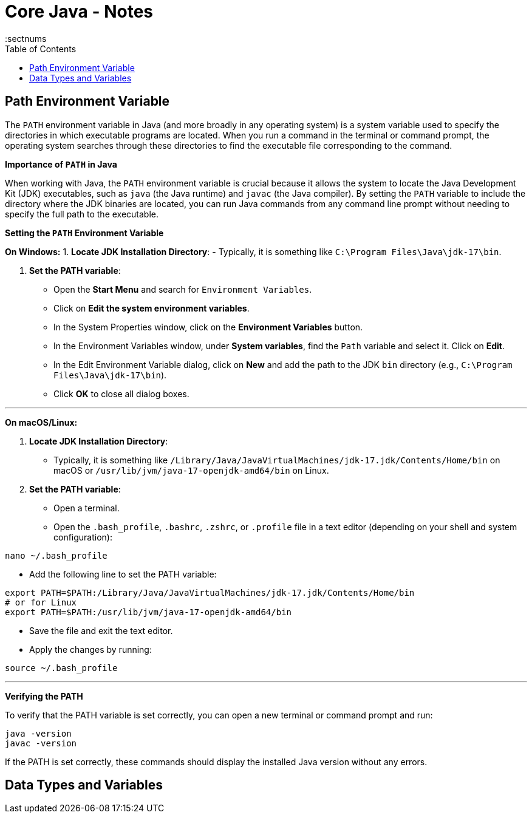 = Core Java - Notes
:toc: top
:toclevels: 5
:sectnums


== Path Environment Variable

The `PATH` environment variable in Java (and more broadly in any operating system) is a system variable used to specify the directories in which executable programs are located. When you run a command in the terminal or command prompt, the operating system searches through these directories to find the executable file corresponding to the command.

*Importance of `PATH` in Java*

When working with Java, the `PATH` environment variable is crucial because it allows the system to locate the Java Development Kit (JDK) executables, such as `java` (the Java runtime) and `javac` (the Java compiler). By setting the `PATH` variable to include the directory where the JDK binaries are located, you can run Java commands from any command line prompt without needing to specify the full path to the executable.

*Setting the `PATH` Environment Variable*

*On Windows:*
1. **Locate JDK Installation Directory**:
- Typically, it is something like `C:\Program Files\Java\jdk-17\bin`.

2. **Set the PATH variable**:
- Open the **Start Menu** and search for `Environment Variables`.
- Click on **Edit the system environment variables**.
- In the System Properties window, click on the **Environment Variables** button.
- In the Environment Variables window, under **System variables**, find the `Path` variable and select it. Click on **Edit**.
- In the Edit Environment Variable dialog, click on **New** and add the path to the JDK `bin` directory (e.g., `C:\Program Files\Java\jdk-17\bin`).
- Click **OK** to close all dialog boxes.

---

*On macOS/Linux:*

1. **Locate JDK Installation Directory**:
- Typically, it is something like `/Library/Java/JavaVirtualMachines/jdk-17.jdk/Contents/Home/bin` on macOS or `/usr/lib/jvm/java-17-openjdk-amd64/bin` on Linux.

2. **Set the PATH variable**:
- Open a terminal.
- Open the `.bash_profile`, `.bashrc`, `.zshrc`, or `.profile` file in a text editor (depending on your shell and system configuration):
```sh
nano ~/.bash_profile
```
- Add the following line to set the PATH variable:
```sh
export PATH=$PATH:/Library/Java/JavaVirtualMachines/jdk-17.jdk/Contents/Home/bin
# or for Linux
export PATH=$PATH:/usr/lib/jvm/java-17-openjdk-amd64/bin
```
- Save the file and exit the text editor.
- Apply the changes by running:
```sh
source ~/.bash_profile
```

---

*Verifying the PATH*

To verify that the PATH variable is set correctly, you can open a new terminal or command prompt and run:
----
java -version
javac -version
----
If the PATH is set correctly, these commands should display the installed Java version without any errors.

== Data Types and Variables